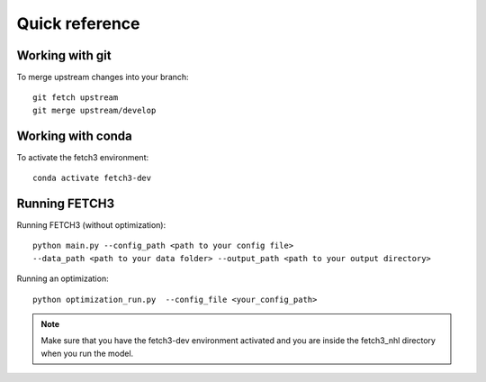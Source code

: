 ###############
Quick reference
###############

****************
Working with git
****************

To merge upstream changes into your branch::
    
    git fetch upstream
    git merge upstream/develop

******************
Working with conda
******************

To activate the fetch3 environment::

    conda activate fetch3-dev

**************
Running FETCH3
**************

Running FETCH3 (without optimization)::

    python main.py --config_path <path to your config file>
    --data_path <path to your data folder> --output_path <path to your output directory>

Running an optimization::

    python optimization_run.py  --config_file <your_config_path>

.. note::
    Make sure that you have the fetch3-dev environment activated and you are inside the fetch3_nhl
    directory when you run the model.